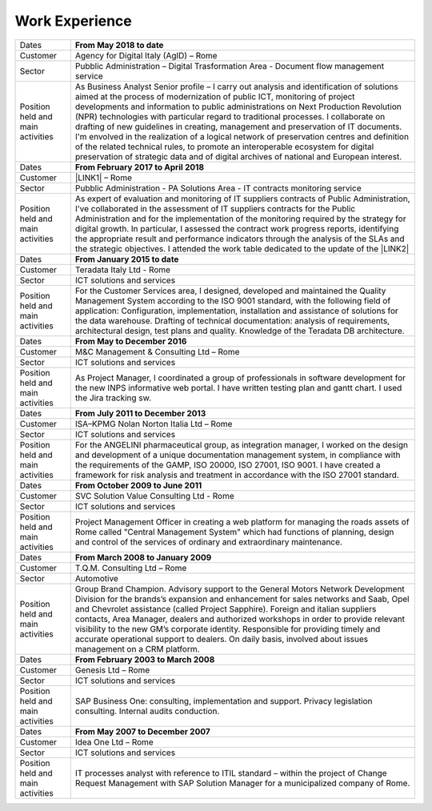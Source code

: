 
.. _h6020104d3b52511c7851a7d6442f1:

Work Experience
***************


+----------------------------------+-----------------------------------------------------------------------------------------------------------------------------------------------------------------------------------------------------------------------------------------------------------------------------------------------------------------------------------------------------------------------------------------------------------------------------------------------------------------------------------------------------------------------------------------------------------------------------------------------------------------------------------------------------------------------------------------------------------+
|Dates                             |\ |STYLE0|\                                                                                                                                                                                                                                                                                                                                                                                                                                                                                                                                                                                                                                                                                                |
+----------------------------------+-----------------------------------------------------------------------------------------------------------------------------------------------------------------------------------------------------------------------------------------------------------------------------------------------------------------------------------------------------------------------------------------------------------------------------------------------------------------------------------------------------------------------------------------------------------------------------------------------------------------------------------------------------------------------------------------------------------+
|Customer                          |Agency for Digital Italy (AgID) – Rome                                                                                                                                                                                                                                                                                                                                                                                                                                                                                                                                                                                                                                                                     |
+----------------------------------+-----------------------------------------------------------------------------------------------------------------------------------------------------------------------------------------------------------------------------------------------------------------------------------------------------------------------------------------------------------------------------------------------------------------------------------------------------------------------------------------------------------------------------------------------------------------------------------------------------------------------------------------------------------------------------------------------------------+
|Sector                            |Pubblic Administration – Digital Trasformation Area - Document flow management service                                                                                                                                                                                                                                                                                                                                                                                                                                                                                                                                                                                                                     |
+----------------------------------+-----------------------------------------------------------------------------------------------------------------------------------------------------------------------------------------------------------------------------------------------------------------------------------------------------------------------------------------------------------------------------------------------------------------------------------------------------------------------------------------------------------------------------------------------------------------------------------------------------------------------------------------------------------------------------------------------------------+
| Position held and main activities|As Business Analyst Senior profile – I carry out analysis and identification of solutions aimed at the process of modernization of public ICT, monitoring of project developments and information to public administrations on Next Production Revolution (NPR) technologies with particular regard to traditional processes. I collaborate on drafting of new guidelines in creating, management and preservation of IT documents. I'm envolved in the realization of a logical network of preservation centres and definition of the related technical rules, to promote an interoperable ecosystem for digital preservation of strategic data and of digital archives of national and European interest.|
+----------------------------------+-----------------------------------------------------------------------------------------------------------------------------------------------------------------------------------------------------------------------------------------------------------------------------------------------------------------------------------------------------------------------------------------------------------------------------------------------------------------------------------------------------------------------------------------------------------------------------------------------------------------------------------------------------------------------------------------------------------+
|Dates                             |\ |STYLE1|\                                                                                                                                                                                                                                                                                                                                                                                                                                                                                                                                                                                                                                                                                                |
+----------------------------------+-----------------------------------------------------------------------------------------------------------------------------------------------------------------------------------------------------------------------------------------------------------------------------------------------------------------------------------------------------------------------------------------------------------------------------------------------------------------------------------------------------------------------------------------------------------------------------------------------------------------------------------------------------------------------------------------------------------+
|Customer                          |\ |LINK1|\  – Rome                                                                                                                                                                                                                                                                                                                                                                                                                                                                                                                                                                                                                                                                                         |
+----------------------------------+-----------------------------------------------------------------------------------------------------------------------------------------------------------------------------------------------------------------------------------------------------------------------------------------------------------------------------------------------------------------------------------------------------------------------------------------------------------------------------------------------------------------------------------------------------------------------------------------------------------------------------------------------------------------------------------------------------------+
|Sector                            |Pubblic Administration - PA Solutions Area - IT contracts monitoring service                                                                                                                                                                                                                                                                                                                                                                                                                                                                                                                                                                                                                               |
+----------------------------------+-----------------------------------------------------------------------------------------------------------------------------------------------------------------------------------------------------------------------------------------------------------------------------------------------------------------------------------------------------------------------------------------------------------------------------------------------------------------------------------------------------------------------------------------------------------------------------------------------------------------------------------------------------------------------------------------------------------+
| Position held and main activities|As expert of evaluation and monitoring of IT suppliers contracts of Public Administration, I've collaborated in the assessment of IT suppliers contracts for the Public Administration and for the implementation of the monitoring required by the strategy for digital growth. In particular, I assessed the contract work progress reports, identifying the appropriate result and performance indicators through the analysis of the SLAs and the strategic objectives. I attended the work table dedicated to the update of the \ |LINK2|\                                                                                                                                                            |
+----------------------------------+-----------------------------------------------------------------------------------------------------------------------------------------------------------------------------------------------------------------------------------------------------------------------------------------------------------------------------------------------------------------------------------------------------------------------------------------------------------------------------------------------------------------------------------------------------------------------------------------------------------------------------------------------------------------------------------------------------------+
|Dates                             |\ |STYLE2|\                                                                                                                                                                                                                                                                                                                                                                                                                                                                                                                                                                                                                                                                                                |
+----------------------------------+-----------------------------------------------------------------------------------------------------------------------------------------------------------------------------------------------------------------------------------------------------------------------------------------------------------------------------------------------------------------------------------------------------------------------------------------------------------------------------------------------------------------------------------------------------------------------------------------------------------------------------------------------------------------------------------------------------------+
|Customer                          |Teradata Italy Ltd - Rome                                                                                                                                                                                                                                                                                                                                                                                                                                                                                                                                                                                                                                                                                  |
+----------------------------------+-----------------------------------------------------------------------------------------------------------------------------------------------------------------------------------------------------------------------------------------------------------------------------------------------------------------------------------------------------------------------------------------------------------------------------------------------------------------------------------------------------------------------------------------------------------------------------------------------------------------------------------------------------------------------------------------------------------+
|Sector                            |ICT solutions and services                                                                                                                                                                                                                                                                                                                                                                                                                                                                                                                                                                                                                                                                                 |
+----------------------------------+-----------------------------------------------------------------------------------------------------------------------------------------------------------------------------------------------------------------------------------------------------------------------------------------------------------------------------------------------------------------------------------------------------------------------------------------------------------------------------------------------------------------------------------------------------------------------------------------------------------------------------------------------------------------------------------------------------------+
| Position held and main activities|For the Customer Services area, I designed, developed and maintained the Quality Management System according to the ISO 9001 standard, with the following field of application: Configuration, implementation, installation and assistance of solutions for the data warehouse. Drafting of technical documentation: analysis of requirements, architectural design, test plans and quality. Knowledge of the Teradata DB architecture.                                                                                                                                                                                                                                                                    |
+----------------------------------+-----------------------------------------------------------------------------------------------------------------------------------------------------------------------------------------------------------------------------------------------------------------------------------------------------------------------------------------------------------------------------------------------------------------------------------------------------------------------------------------------------------------------------------------------------------------------------------------------------------------------------------------------------------------------------------------------------------+
|Dates                             |\ |STYLE3|\                                                                                                                                                                                                                                                                                                                                                                                                                                                                                                                                                                                                                                                                                                |
+----------------------------------+-----------------------------------------------------------------------------------------------------------------------------------------------------------------------------------------------------------------------------------------------------------------------------------------------------------------------------------------------------------------------------------------------------------------------------------------------------------------------------------------------------------------------------------------------------------------------------------------------------------------------------------------------------------------------------------------------------------+
|Customer                          |M&C Management & Consulting Ltd – Rome                                                                                                                                                                                                                                                                                                                                                                                                                                                                                                                                                                                                                                                                     |
+----------------------------------+-----------------------------------------------------------------------------------------------------------------------------------------------------------------------------------------------------------------------------------------------------------------------------------------------------------------------------------------------------------------------------------------------------------------------------------------------------------------------------------------------------------------------------------------------------------------------------------------------------------------------------------------------------------------------------------------------------------+
|Sector                            |ICT solutions and services                                                                                                                                                                                                                                                                                                                                                                                                                                                                                                                                                                                                                                                                                 |
+----------------------------------+-----------------------------------------------------------------------------------------------------------------------------------------------------------------------------------------------------------------------------------------------------------------------------------------------------------------------------------------------------------------------------------------------------------------------------------------------------------------------------------------------------------------------------------------------------------------------------------------------------------------------------------------------------------------------------------------------------------+
| Position held and main activities|As Project Manager, I coordinated a group of professionals in software development for the new INPS informative web portal. I have written testing plan and gantt chart. I used the Jira tracking sw.                                                                                                                                                                                                                                                                                                                                                                                                                                                                                                      |
+----------------------------------+-----------------------------------------------------------------------------------------------------------------------------------------------------------------------------------------------------------------------------------------------------------------------------------------------------------------------------------------------------------------------------------------------------------------------------------------------------------------------------------------------------------------------------------------------------------------------------------------------------------------------------------------------------------------------------------------------------------+
|Dates                             |\ |STYLE4|\                                                                                                                                                                                                                                                                                                                                                                                                                                                                                                                                                                                                                                                                                                |
+----------------------------------+-----------------------------------------------------------------------------------------------------------------------------------------------------------------------------------------------------------------------------------------------------------------------------------------------------------------------------------------------------------------------------------------------------------------------------------------------------------------------------------------------------------------------------------------------------------------------------------------------------------------------------------------------------------------------------------------------------------+
|Customer                          |ISA–KPMG Nolan Norton Italia Ltd – Rome                                                                                                                                                                                                                                                                                                                                                                                                                                                                                                                                                                                                                                                                    |
+----------------------------------+-----------------------------------------------------------------------------------------------------------------------------------------------------------------------------------------------------------------------------------------------------------------------------------------------------------------------------------------------------------------------------------------------------------------------------------------------------------------------------------------------------------------------------------------------------------------------------------------------------------------------------------------------------------------------------------------------------------+
|Sector                            |ICT solutions and services                                                                                                                                                                                                                                                                                                                                                                                                                                                                                                                                                                                                                                                                                 |
+----------------------------------+-----------------------------------------------------------------------------------------------------------------------------------------------------------------------------------------------------------------------------------------------------------------------------------------------------------------------------------------------------------------------------------------------------------------------------------------------------------------------------------------------------------------------------------------------------------------------------------------------------------------------------------------------------------------------------------------------------------+
| Position held and main activities|For the ANGELINI pharmaceutical group, as integration manager, I worked on the design and development of a unique documentation management system, in compliance with the requirements of the GAMP, ISO 20000, ISO 27001, ISO 9001. I have created a framework for risk analysis and treatment in accordance with the ISO 27001 standard.                                                                                                                                                                                                                                                                                                                                                                  |
+----------------------------------+-----------------------------------------------------------------------------------------------------------------------------------------------------------------------------------------------------------------------------------------------------------------------------------------------------------------------------------------------------------------------------------------------------------------------------------------------------------------------------------------------------------------------------------------------------------------------------------------------------------------------------------------------------------------------------------------------------------+
|Dates                             |\ |STYLE5|\                                                                                                                                                                                                                                                                                                                                                                                                                                                                                                                                                                                                                                                                                                |
+----------------------------------+-----------------------------------------------------------------------------------------------------------------------------------------------------------------------------------------------------------------------------------------------------------------------------------------------------------------------------------------------------------------------------------------------------------------------------------------------------------------------------------------------------------------------------------------------------------------------------------------------------------------------------------------------------------------------------------------------------------+
|Customer                          |SVC Solution Value Consulting Ltd - Rome                                                                                                                                                                                                                                                                                                                                                                                                                                                                                                                                                                                                                                                                   |
+----------------------------------+-----------------------------------------------------------------------------------------------------------------------------------------------------------------------------------------------------------------------------------------------------------------------------------------------------------------------------------------------------------------------------------------------------------------------------------------------------------------------------------------------------------------------------------------------------------------------------------------------------------------------------------------------------------------------------------------------------------+
|Sector                            |ICT solutions and services                                                                                                                                                                                                                                                                                                                                                                                                                                                                                                                                                                                                                                                                                 |
+----------------------------------+-----------------------------------------------------------------------------------------------------------------------------------------------------------------------------------------------------------------------------------------------------------------------------------------------------------------------------------------------------------------------------------------------------------------------------------------------------------------------------------------------------------------------------------------------------------------------------------------------------------------------------------------------------------------------------------------------------------+
| Position held and main activities|Project Management Officer in creating a web platform for managing the roads assets of Rome called "Central Management System" which had functions of planning, design and control of the services of ordinary and extraordinary maintenance.                                                                                                                                                                                                                                                                                                                                                                                                                                                              |
+----------------------------------+-----------------------------------------------------------------------------------------------------------------------------------------------------------------------------------------------------------------------------------------------------------------------------------------------------------------------------------------------------------------------------------------------------------------------------------------------------------------------------------------------------------------------------------------------------------------------------------------------------------------------------------------------------------------------------------------------------------+
|Dates                             |\ |STYLE6|\                                                                                                                                                                                                                                                                                                                                                                                                                                                                                                                                                                                                                                                                                                |
+----------------------------------+-----------------------------------------------------------------------------------------------------------------------------------------------------------------------------------------------------------------------------------------------------------------------------------------------------------------------------------------------------------------------------------------------------------------------------------------------------------------------------------------------------------------------------------------------------------------------------------------------------------------------------------------------------------------------------------------------------------+
|Customer                          |T.Q.M. Consulting Ltd – Rome                                                                                                                                                                                                                                                                                                                                                                                                                                                                                                                                                                                                                                                                               |
+----------------------------------+-----------------------------------------------------------------------------------------------------------------------------------------------------------------------------------------------------------------------------------------------------------------------------------------------------------------------------------------------------------------------------------------------------------------------------------------------------------------------------------------------------------------------------------------------------------------------------------------------------------------------------------------------------------------------------------------------------------+
|Sector                            |Automotive                                                                                                                                                                                                                                                                                                                                                                                                                                                                                                                                                                                                                                                                                                 |
+----------------------------------+-----------------------------------------------------------------------------------------------------------------------------------------------------------------------------------------------------------------------------------------------------------------------------------------------------------------------------------------------------------------------------------------------------------------------------------------------------------------------------------------------------------------------------------------------------------------------------------------------------------------------------------------------------------------------------------------------------------+
| Position held and main activities|Group Brand Champion. Advisory support to the General Motors Network Development Division for the brands’s expansion and enhancement for sales networks and Saab, Opel and Chevrolet assistance (called Project Sapphire). Foreign and italian suppliers contacts, Area Manager, dealers and authorized workshops in order to provide relevant visibility to the new GM’s corporate identity. Responsible for providing timely and accurate operational support to dealers. On daily basis, involved about issues management on a CRM platform.                                                                                                                                                            |
+----------------------------------+-----------------------------------------------------------------------------------------------------------------------------------------------------------------------------------------------------------------------------------------------------------------------------------------------------------------------------------------------------------------------------------------------------------------------------------------------------------------------------------------------------------------------------------------------------------------------------------------------------------------------------------------------------------------------------------------------------------+
|Dates                             |\ |STYLE7|\                                                                                                                                                                                                                                                                                                                                                                                                                                                                                                                                                                                                                                                                                                |
+----------------------------------+-----------------------------------------------------------------------------------------------------------------------------------------------------------------------------------------------------------------------------------------------------------------------------------------------------------------------------------------------------------------------------------------------------------------------------------------------------------------------------------------------------------------------------------------------------------------------------------------------------------------------------------------------------------------------------------------------------------+
|Customer                          |Genesis Ltd – Rome                                                                                                                                                                                                                                                                                                                                                                                                                                                                                                                                                                                                                                                                                         |
+----------------------------------+-----------------------------------------------------------------------------------------------------------------------------------------------------------------------------------------------------------------------------------------------------------------------------------------------------------------------------------------------------------------------------------------------------------------------------------------------------------------------------------------------------------------------------------------------------------------------------------------------------------------------------------------------------------------------------------------------------------+
|Sector                            |ICT solutions and services                                                                                                                                                                                                                                                                                                                                                                                                                                                                                                                                                                                                                                                                                 |
+----------------------------------+-----------------------------------------------------------------------------------------------------------------------------------------------------------------------------------------------------------------------------------------------------------------------------------------------------------------------------------------------------------------------------------------------------------------------------------------------------------------------------------------------------------------------------------------------------------------------------------------------------------------------------------------------------------------------------------------------------------+
| Position held and main activities|SAP Business One: consulting, implementation and support. Privacy legislation consulting. Internal audits conduction.                                                                                                                                                                                                                                                                                                                                                                                                                                                                                                                                                                                      |
+----------------------------------+-----------------------------------------------------------------------------------------------------------------------------------------------------------------------------------------------------------------------------------------------------------------------------------------------------------------------------------------------------------------------------------------------------------------------------------------------------------------------------------------------------------------------------------------------------------------------------------------------------------------------------------------------------------------------------------------------------------+
|Dates                             |\ |STYLE8|\                                                                                                                                                                                                                                                                                                                                                                                                                                                                                                                                                                                                                                                                                                |
+----------------------------------+-----------------------------------------------------------------------------------------------------------------------------------------------------------------------------------------------------------------------------------------------------------------------------------------------------------------------------------------------------------------------------------------------------------------------------------------------------------------------------------------------------------------------------------------------------------------------------------------------------------------------------------------------------------------------------------------------------------+
|Customer                          |Idea One Ltd – Rome                                                                                                                                                                                                                                                                                                                                                                                                                                                                                                                                                                                                                                                                                        |
+----------------------------------+-----------------------------------------------------------------------------------------------------------------------------------------------------------------------------------------------------------------------------------------------------------------------------------------------------------------------------------------------------------------------------------------------------------------------------------------------------------------------------------------------------------------------------------------------------------------------------------------------------------------------------------------------------------------------------------------------------------+
|Sector                            |ICT solutions and services                                                                                                                                                                                                                                                                                                                                                                                                                                                                                                                                                                                                                                                                                 |
+----------------------------------+-----------------------------------------------------------------------------------------------------------------------------------------------------------------------------------------------------------------------------------------------------------------------------------------------------------------------------------------------------------------------------------------------------------------------------------------------------------------------------------------------------------------------------------------------------------------------------------------------------------------------------------------------------------------------------------------------------------+
| Position held and main activities|IT processes analyst with reference to ITIL standard – within the project of Change Request Management with SAP Solution Manager for a municipalized company of Rome.                                                                                                                                                                                                                                                                                                                                                                                                                                                                                                                                      |
+----------------------------------+-----------------------------------------------------------------------------------------------------------------------------------------------------------------------------------------------------------------------------------------------------------------------------------------------------------------------------------------------------------------------------------------------------------------------------------------------------------------------------------------------------------------------------------------------------------------------------------------------------------------------------------------------------------------------------------------------------------+


.. bottom of content


.. |STYLE0| replace:: **From May 2018 to date**

.. |STYLE1| replace:: **From February 2017 to April 2018**

.. |STYLE2| replace:: **From January 2015 to date**

.. |STYLE3| replace:: **From May to December 2016**

.. |STYLE4| replace:: **From July 2011 to December 2013**

.. |STYLE5| replace:: **From October 2009 to June 2011**

.. |STYLE6| replace:: **From March 2008 to January 2009**

.. |STYLE7| replace:: **From February 2003 to March 2008**

.. |STYLE8| replace:: **From May 2007 to December 2007**


.. |LINK1| raw:: html

    <a href="https://www.agid.gov.it/en/agency/about-us" target="_blank">Agency for Digital Italy (AgID)</a>

.. |LINK2| raw:: html

    <a href="https://www.agid.gov.it/sites/default/files/repository_files/guida_tecnica_metriche_software.pdf" target="_blank">AgID Guidelines on software metrics</a>

